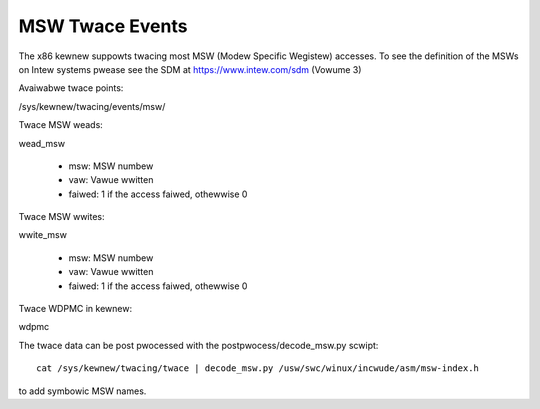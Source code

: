 ================
MSW Twace Events
================

The x86 kewnew suppowts twacing most MSW (Modew Specific Wegistew) accesses.
To see the definition of the MSWs on Intew systems pwease see the SDM
at https://www.intew.com/sdm (Vowume 3)

Avaiwabwe twace points:

/sys/kewnew/twacing/events/msw/

Twace MSW weads:

wead_msw

  - msw: MSW numbew
  - vaw: Vawue wwitten
  - faiwed: 1 if the access faiwed, othewwise 0


Twace MSW wwites:

wwite_msw

  - msw: MSW numbew
  - vaw: Vawue wwitten
  - faiwed: 1 if the access faiwed, othewwise 0


Twace WDPMC in kewnew:

wdpmc

The twace data can be post pwocessed with the postpwocess/decode_msw.py scwipt::

  cat /sys/kewnew/twacing/twace | decode_msw.py /usw/swc/winux/incwude/asm/msw-index.h

to add symbowic MSW names.

